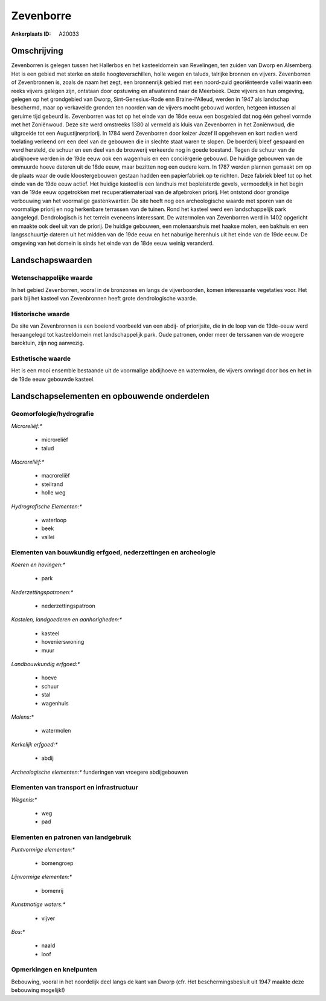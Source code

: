 Zevenborre
==========

:Ankerplaats ID: A20033




Omschrijving
------------

Zevenborren is gelegen tussen het Hallerbos en het kasteeldomein van
Revelingen, ten zuiden van Dworp en Alsemberg. Het is een gebied met
sterke en steile hoogteverschillen, holle wegen en taluds, talrijke
bronnen en vijvers. Zevenborren of Zevenbronnen is, zoals de naam het
zegt, een bronnenrijk gebied met een noord-zuid georiënteerde vallei
waarin een reeks vijvers gelegen zijn, ontstaan door opstuwing en
afwaterend naar de Meerbeek. Deze vijvers en hun omgeving, gelegen op
het grondgebied van Dworp, Sint-Genesius-Rode enn Braine-l'Alleud,
werden in 1947 als landschap beschermd, maar op verkavelde gronden ten
noorden van de vijvers mocht gebouwd worden, hetgeen intussen al geruime
tijd gebeurd is. Zevenborren was tot op het einde van de 18de eeuw een
bosgebied dat nog één geheel vormde met het Zoniënwoud. Deze site werd
omstreeks 1380 al vermeld als kluis van Zevenborren in het Zoniënwoud,
die uitgroeide tot een Augustijnerpriorij. In 1784 werd Zevenborren door
keizer Jozef II opgeheven en kort nadien werd toelating verleend om een
deel van de gebouwen die in slechte staat waren te slopen. De boerderij
bleef gespaard en werd hersteld, de schuur en een deel van de brouwerij
verkeerde nog in goede toestand. Tegen de schuur van de abdijhoeve
werden in de 19de eeuw ook een wagenhuis en een conciërgerie gebouwd. De
huidige gebouwen van de ommuurde hoeve dateren uit de 18de eeuw, maar
bezitten nog een oudere kern. In 1787 werden plannen gemaakt om op de
plaats waar de oude kloostergebouwen gestaan hadden een papierfabriek op
te richten. Deze fabriek bleef tot op het einde van de 19de eeuw actief.
Het huidige kasteel is een landhuis met bepleisterde gevels,
vermoedelijk in het begin van de 19de eeuw opgetrokken met
recuperatiemateriaal van de afgebroken priorij. Het ontstond door
grondige verbouwing van het voormalige gastenkwartier. De site heeft nog
een archeologische waarde met sporen van de voormalige priorij en nog
herkenbare terrassen van de tuinen. Rond het kasteel werd een
landschappelijk park aangelegd. Dendrologisch is het terrein eveneens
interessant. De watermolen van Zevenborren werd in 1402 opgericht en
maakte ook deel uit van de priorij. De huidige gebouwen, een
molenaarshuis met haakse molen, een bakhuis en een langsschuurtje
dateren uit het midden van de 19de eeuw en het naburige herenhuis uit
het einde van de 19de eeuw. De omgeving van het domein is sinds het
einde van de 18de eeuw weinig veranderd.



Landschapswaarden
-----------------


Wetenschappelijke waarde
~~~~~~~~~~~~~~~~~~~~~~~~


In het gebied Zevenborren, vooral in de bronzones en langs de
vijverboorden, komen interessante vegetaties voor. Het park bij het
kasteel van Zevenbronnen heeft grote dendrologische waarde.

Historische waarde
~~~~~~~~~~~~~~~~~~

De site van Zevenbronnen is een boeiend voorbeeld van een abdij- of
priorijsite, die in de loop van de 19de-eeuw werd heraangelegd tot
kasteeldomein met landschappelijk park. Oude patronen, onder meer de
terssanen van de vroegere baroktuin, zijn nog aanwezig.

Esthetische waarde
~~~~~~~~~~~~~~~~~~

Het is een mooi ensemble bestaande uit de
voormalige abdijhoeve en watermolen, de vijvers omringd door bos en het
in de 19de eeuw gebouwde kasteel.



Landschapselementen en opbouwende onderdelen
--------------------------------------------



Geomorfologie/hydrografie
~~~~~~~~~~~~~~~~~~~~~~~~~


*Microreliëf:**

 * microreliëf
 * talud


*Macroreliëf:**

 * macroreliëf
 * steilrand
 * holle weg

*Hydrografische Elementen:**

 * waterloop
 * beek
 * vallei



Elementen van bouwkundig erfgoed, nederzettingen en archeologie
~~~~~~~~~~~~~~~~~~~~~~~~~~~~~~~~~~~~~~~~~~~~~~~~~~~~~~~~~~~~~~~

*Koeren en hovingen:**

 * park


*Nederzettingspatronen:**

 * nederzettingspatroon

*Kastelen, landgoederen en aanhorigheden:**

 * kasteel
 * hovenierswoning
 * muur


*Landbouwkundig erfgoed:**

 * hoeve
 * schuur
 * stal
 * wagenhuis


*Molens:**

 * watermolen


*Kerkelijk erfgoed:**

 * abdij


*Archeologische elementen:**
funderingen van vroegere abdijgebouwen


Elementen van transport en infrastructuur
~~~~~~~~~~~~~~~~~~~~~~~~~~~~~~~~~~~~~~~~~

*Wegenis:**

 * weg
 * pad



Elementen en patronen van landgebruik
~~~~~~~~~~~~~~~~~~~~~~~~~~~~~~~~~~~~~

*Puntvormige elementen:**

 * bomengroep


*Lijnvormige elementen:**

 * bomenrij

*Kunstmatige waters:**

 * vijver


*Bos:**

 * naald
 * loof



Opmerkingen en knelpunten
~~~~~~~~~~~~~~~~~~~~~~~~~


Bebouwing, vooral in het noordelijk deel langs de kant van Dworp (cfr.
Het beschermingsbesluit uit 1947 maakte deze bebouwing mogelijk!)

